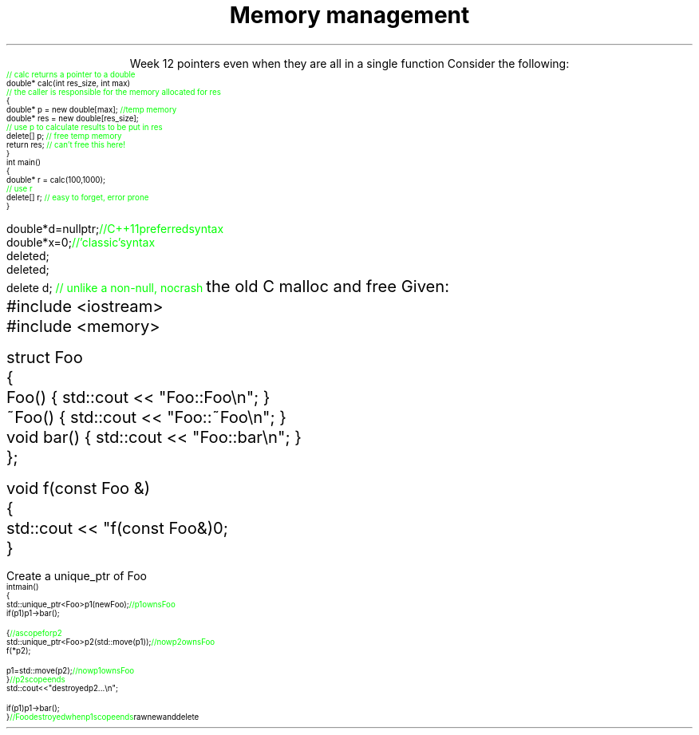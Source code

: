 
.TL
.gcolor blue
Memory management
.gcolor
.LP
.ce 1
Week 12
.SS Overview
.IT Destroying memory
.IT 'Smart' pointers
.IT \*[c]#include <memory>\*[r] 
.IT Casts
.SS Destroying memory
.IT Some noticed on Monday how easy it is to incorrectly cleanup 
pointers even when they are all in a single function
.i1s 
Consider the following:
\s-4
.CW
    \m[green]// calc returns a pointer to a double\m[]
    double* calc(int res_size, int max)
    \m[green]// the caller is responsible for the memory allocated for res\m[]
    {
        double* p = new double[max];        \m[green]//temp memory\m[]
        double* res = new double[res_size];
        \m[green]// use p to calculate results to be put in res\m[]
        delete[] p;    \m[green]// free temp memory \m[]
        return res;    \m[green]// can't free this here!\m[]
    }
    int main()
    {
        double* r = calc(100,1000);
        \m[green]// use r\m[]
        delete[] r;    \m[green]// easy to forget, error prone\m[]
    }
.i1e
.bp
.IT Rules of thumb
.IT If you \fBmust\fR use raw \*[c]new\*[r] and \*[c]delete\*[r]
.i1 Keep raw \*[c]new\*[r] in your constructors 
.i1 Keep raw \*[c]delete\*[r] in your destructors 
.IT This ensures you call \*[c]delete\*[r] once for each \*[c]new\*[r]
.IT Deleting a \fInull pointer\fR does nothing
\s-4
.CW
    double* d = nullptr;  \m[green]// C++11 preferred syntax\m[]
    double* x = 0;        \m[green]// 'classic' syntax\m[]
    delete d;
    delete d;
    delete d;   \m[green]// unlike a non-null, no crash\m[]
.R
\s+4
.SS Dynamic memory management
.IT There are safer ways since C++11 to manage memory
.IT especially outside of constructors
.IT Raw \*[c]new\*[r] and \*[c]delete\*[r] aren't much better than 
the old C \*[c]malloc\*[r] and \*[c]free\*[r]
.i1 Still largely a manual process
.i1 \*[c]new\*[r] can throw exceptions
.IT C++11 provides the header \*[c]<memory>\*[r]
.i1 'Smart pointers'
.i1 Provides automatic, exception-safe, object lifetime management
.IT One of the first was \*[c]auto_ptr\*[r]
.i1 You'll still see lots of suggestions for it's use
.i1 It is deprecated since C++11 and will be removed in C++17
.IT Prefer \*[c]unique_ptr\*[r] and \*[c]shared_ptr\*[r] instead
.SS Using unique_ptr
.IT Unique pointers \fIown\fR their pointers.
.IT Use a \*[c]unique_ptr\*[r] like a local variable and it automatically destroys its pointer
.i1s
Given:
.CW
  #include <iostream>
  #include <memory>
     
  struct Foo
  {
    Foo()      { std::cout << "Foo::Foo\\n";  }
    ~Foo()     { std::cout << "Foo::~Foo\\n"; }
    void bar() { std::cout << "Foo::bar\\n";  }
  };
     
  void f(const Foo &)
  {
    std::cout << "f(const Foo&)\n";
  }
.bp
.R
.IT Use Foo on the heap safely
.i1s
Create a \*[c]unique_ptr\*[r] of Foo
.CW
\s-4
  int main()
  {
    std::unique_ptr<Foo> p1(new Foo);          \m[green]// p1 owns Foo\m[]
    if (p1) p1->bar();
     
    {                                          \m[green]// a scope for p2\m[]
      std::unique_ptr<Foo> p2(std::move(p1));  \m[green]// now p2 owns Foo\m[]
      f(*p2);
     
      p1 = std::move(p2);                      \m[green]// now p1 owns Foo\m[]
    }                                          \m[green]// p2 scope ends\m[]
    std::cout << "destroyed p2...\\n";
     
    if (p1) p1->bar();
  }                           \m[green]// Foo destroyed when p1 scope ends\m[]
.R
.i1e
.SS Casts
.IT Types of casts
.i1 \*[c]static_cast\*[r]
.i2 Explicitly converts a value to a new type
.i1 \*[c]dynamic_cast\*[r]
.i2 Safely converts pointers and references up & down the inheritance hierarchy
.i1 \*[c]const_cast\*[r]
.i2 Explicitly converts between types with different \*[c]const\*[r] qualifications
.i1 \*[c]reinterpret_cast\*[r]
.i2 Converts between types by reinterpreting the underlying bit pattern
.i3 Literally, treat a sequence of bits \fIas if it were a new type\fR
.SS Summary
.IT Destroy memory carefully
.i1 Too much gets you in as much trouble as too little
.i1 Memory 'leaks' are the #1 source of bugs in C/C++ programs
.IT Prefer \*[c]unique_ptr\*[r] and \*[c]shared_ptr\*[r] over 
raw \*[c]new\*[r] and \*[c]delete\*[r]
.IT Casts
.i1 \*[c]static_cast\*[r] when you must
.i1 \*[c]dynamic_cast\*[r] when changing between types in a hierarchy



